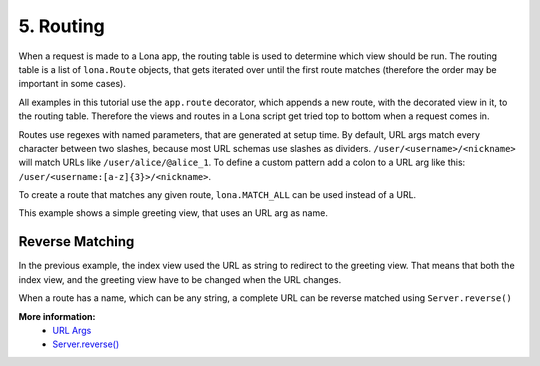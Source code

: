 

5. Routing
==========

When a request is made to a Lona app, the routing table is used to determine
which view should be run. The routing table is a list of ``lona.Route``
objects, that gets iterated over until the first route matches (therefore the
order may be important in some cases).

All examples in this tutorial use the ``app.route`` decorator, which appends
a new route, with the decorated view in it, to the routing table. Therefore
the views and routes in a Lona script get tried top to bottom when a request
comes in.

Routes use regexes with named parameters, that are generated at setup time. By
default, URL args match every character between two slashes, because most URL
schemas use slashes as dividers. ``/user/<username>/<nickname>`` will match
URLs like ``/user/alice/@alice_1``. To define a custom pattern add a colon to a
URL arg like this: ``/user/<username:[a-z]{3}>/<nickname>``.

To create a route that matches any given route, ``lona.MATCH_ALL`` can be used
instead of a URL.

This example shows a simple greeting view, that uses an URL arg as name.

.. image:: example-1.gif

.. code-block:: python
    :include: example-1.py


Reverse Matching
----------------

In the previous example, the index view used the URL as string to redirect
to the greeting view. That means that both the index view, and the greeting
view have to be changed when the URL changes.

When a route has a name, which can be any string, a complete URL can be reverse
matched using ``Server.reverse()``

.. code-block:: python
    :include: example-2.py

**More information:**
    - `URL Args </api-reference/views.html#url-args>`_
    - `Server.reverse() </api-reference/server.html#server-reverse>`_


.. rst-buttons::

    .. rst-button::
        :link_title: 4. User Input
        :link_target: /tutorial/04-user-input/index.rst
        :position: left

    .. rst-button::
        :link_title: 6. Responses
        :link_target: /tutorial/06-responses/index.rst
        :position: right
